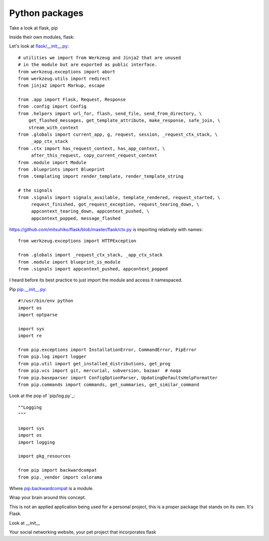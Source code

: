 .. _python_packages:

===============
Python packages
===============

Take a look at flask, pip


Inside their own modules, flask:

Let's look at `flask/__init__.py`_::

    # utilities we import from Werkzeug and Jinja2 that are unused
    # in the module but are exported as public interface.
    from werkzeug.exceptions import abort
    from werkzeug.utils import redirect
    from jinja2 import Markup, escape

    from .app import Flask, Request, Response
    from .config import Config
    from .helpers import url_for, flash, send_file, send_from_directory, \
        get_flashed_messages, get_template_attribute, make_response, safe_join, \
        stream_with_context
    from .globals import current_app, g, request, session, _request_ctx_stack, \
         _app_ctx_stack
    from .ctx import has_request_context, has_app_context, \
         after_this_request, copy_current_request_context
    from .module import Module
    from .blueprints import Blueprint
    from .templating import render_template, render_template_string

    # the signals
    from .signals import signals_available, template_rendered, request_started, \
         request_finished, got_request_exception, request_tearing_down, \
         appcontext_tearing_down, appcontext_pushed, \
         appcontext_popped, message_flashed

.. _flask/__init__.py: https://github.com/mitsuhiko/flask/blob/master/flask/__init__.py


https://github.com/mitsuhiko/flask/blob/master/flask/ctx.py is importing
relatively with names::

    from werkzeug.exceptions import HTTPException

    from .globals import _request_ctx_stack, _app_ctx_stack
    from .module import blueprint_is_module
    from .signals import appcontext_pushed, appcontext_popped

I heard before its best practice to just import the module and access it
namespaced.

Pip `pip.__init__.py`_::

    #!/usr/bin/env python
    import os
    import optparse

    import sys
    import re

    from pip.exceptions import InstallationError, CommandError, PipError
    from pip.log import logger
    from pip.util import get_installed_distributions, get_prog
    from pip.vcs import git, mercurial, subversion, bazaar  # noqa
    from pip.baseparser import ConfigOptionParser, UpdatingDefaultsHelpFormatter
    from pip.commands import commands, get_summaries, get_similar_command

.. _pip.__init__.py: https://github.com/pypa/pip/blob/develop/pip/__init__.py

Look at the pop of `pip/log.py`_::

    ""Logging
    """

    import sys
    import os
    import logging

    import pkg_resources

    from pip import backwardcompat
    from pip._vendor import colorama

Where `pip.backwardcompat`_ is a module.


.. _pip.backwardcompat: https://github.com/pypa/pip/blob/develop/pip/backwardcompat/__init__.py


Wrap your brain around this concept.

This is not an applied application being used for a personal project, this
is a proper package that stands on its own. It's Flask.

Look at __init__

Your social networking website, your pet project that incorporates flask
